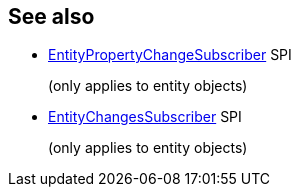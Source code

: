 == See also

:Notice: Licensed to the Apache Software Foundation (ASF) under one or more contributor license agreements. See the NOTICE file distributed with this work for additional information regarding copyright ownership. The ASF licenses this file to you under the Apache License, Version 2.0 (the "License"); you may not use this file except in compliance with the License. You may obtain a copy of the License at. http://www.apache.org/licenses/LICENSE-2.0 . Unless required by applicable law or agreed to in writing, software distributed under the License is distributed on an "AS IS" BASIS, WITHOUT WARRANTIES OR  CONDITIONS OF ANY KIND, either express or implied. See the License for the specific language governing permissions and limitations under the License.
:page-partial:

* xref:refguide:applib:index/services/publishing/spi/EntityPropertyChangeSubscriber.adoc[EntityPropertyChangeSubscriber] SPI
+
(only applies to entity objects)

* xref:refguide:applib:index/services/publishing/spi/EntityChangesSubscriber.adoc[EntityChangesSubscriber] SPI
+
(only applies to entity objects)
